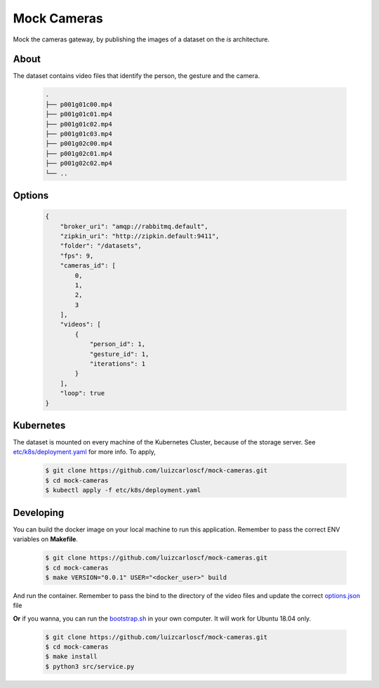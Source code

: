 ============
Mock Cameras
============

Mock the cameras gateway, by publishing the images of a dataset on the *is* architecture.

About
-----

The dataset contains video files that identify the person, the gesture and the camera.

    .. code:: bash
    
        .
        ├── p001g01c00.mp4
        ├── p001g01c01.mp4
        ├── p001g01c02.mp4
        ├── p001g01c03.mp4
        ├── p001g02c00.mp4
        ├── p001g02c01.mp4
        ├── p001g02c02.mp4
        └── ..




Options
-------
    .. code:: json

        {
            "broker_uri": "amqp://rabbitmq.default",
            "zipkin_uri": "http://zipkin.default:9411",
            "folder": "/datasets",
            "fps": 9,
            "cameras_id": [
                0,
                1,
                2,
                3
            ],
            "videos": [
                {
                    "person_id": 1,
                    "gesture_id": 1,
                    "iterations": 1
                }
            ],
            "loop": true
        }

Kubernetes
----------

The dataset is mounted on every machine of the Kubernetes Cluster, because of the storage server. See `etc/k8s/deployment.yaml <https://github.com/luizcarloscf/mock-cameras/blob/master/etc/k8s/deployment.yaml>`__ for more info. To apply,

    .. code:: bash

        $ git clone https://github.com/luizcarloscf/mock-cameras.git
        $ cd mock-cameras
        $ kubectl apply -f etc/k8s/deployment.yaml


Developing
----------

You can build the docker image on your local machine to run this application. Remember to pass the correct ENV variables on **Makefile**.

    .. code:: bash

        $ git clone https://github.com/luizcarloscf/mock-cameras.git
        $ cd mock-cameras
        $ make VERSION="0.0.1" USER="<docker_user>" build


And run the container. Remember to pass the bind to the directory of the video files and update the correct `options.json <https://github.com/luizcarloscf/mock-cameras/blob/master/etc/conf/options.json)>`__ file


**Or** if you wanna, you can run the `bootstrap.sh <https://github.com/luizcarloscf/mock-cameras/blob/master/bootstrap.sh>`__ in your own computer. It will work for Ubuntu 18.04 only.

    .. code:: bash

        $ git clone https://github.com/luizcarloscf/mock-cameras.git
        $ cd mock-cameras
        $ make install
        $ python3 src/service.py

